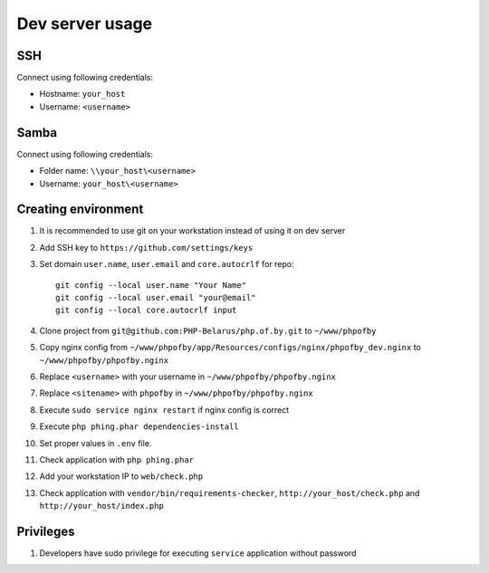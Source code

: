 Dev server usage
================
SSH
---
Connect using following credentials:

- Hostname: ``your_host``
- Username: ``<username>``

Samba
-----
Connect using following credentials:

- Folder name: ``\\your_host\<username>``
- Username: ``your_host\<username>``

Creating environment
--------------------

#. It is recommended to use git on your workstation instead of using it on dev server
#. Add SSH key to ``https://github.com/settings/keys``
#. Set domain ``user.name``, ``user.email`` and ``core.autocrlf`` for repo:
   ::

    git config --local user.name "Your Name"
    git config --local user.email "your@email"
    git config --local core.autocrlf input

#. Clone project from ``git@github.com:PHP-Belarus/php.of.by.git`` to ``~/www/phpofby``
#. Copy nginx config from ``~/www/phpofby/app/Resources/configs/nginx/phpofby_dev.nginx`` to ``~/www/phpofby/phpofby.nginx``
#. Replace ``<username>`` with your username in ``~/www/phpofby/phpofby.nginx``
#. Replace ``<sitename>`` with ``phpofby`` in ``~/www/phpofby/phpofby.nginx``
#. Execute ``sudo service nginx restart`` if nginx config is correct
#. Execute ``php phing.phar dependencies-install``
#. Set proper values in ``.env`` file.
#. Check application with ``php phing.phar``
#. Add your workstation IP to ``web/check.php``
#. Check application with ``vendor/bin/requirements-checker``, ``http://your_host/check.php`` and ``http://your_host/index.php``

Privileges
----------

#. Developers have sudo privilege for executing ``service`` application without password


